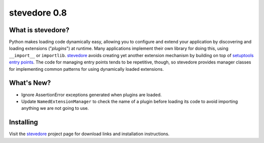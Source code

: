 ===============
 stevedore 0.8
===============

.. tags:: stevedore release python

What is stevedore?
==================

Python makes loading code dynamically easy, allowing you to configure
and extend your application by discovering and loading extensions
("*plugins*") at runtime. Many applications implement their own
library for doing this, using ``__import__`` or
``importlib``. stevedore_ avoids creating yet another extension
mechanism by building on top of `setuptools entry points`_. The code
for managing entry points tends to be repetitive, though, so stevedore
provides manager classes for implementing common patterns for using
dynamically loaded extensions.

.. _stevedore: http://stevedore.readthedocs.org

.. _setuptools entry points: http://packages.python.org/distribute/pkg_resources.html#convenience-api


What's New?
===========

- Ignore AssertionError exceptions generated when plugins are
  loaded.
- Update ``NamedExtensionManager`` to check the name of a plugin
  before loading its code to avoid importing anything we are not going
  to use.

Installing
==========

Visit the stevedore_ project page for download links and installation
instructions.
